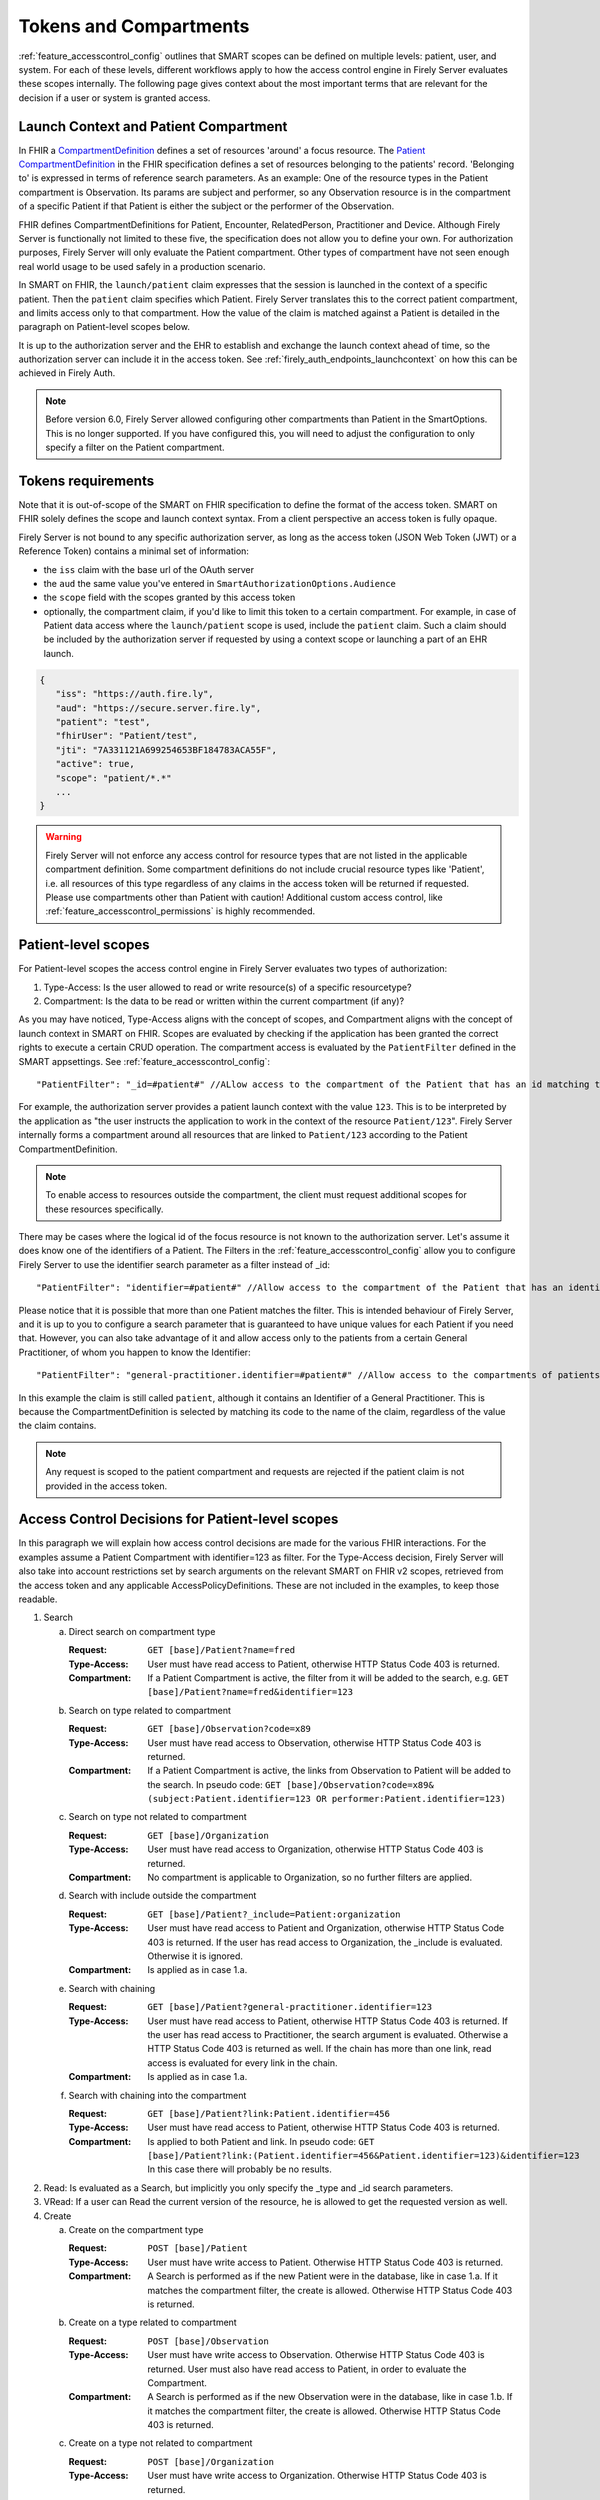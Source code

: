 .. _feature_accesscontrol_compartment:

Tokens and Compartments
=======================

:ref:`feature_accesscontrol_config` outlines that SMART scopes can be defined on multiple levels: patient, user, and system. For each of these levels, different workflows apply to how the access control engine in Firely Server evaluates these scopes internally.
The following page gives context about the most important terms that are relevant for the decision if a user or system is granted access.

Launch Context and Patient Compartment
--------------------------------------

In FHIR a `CompartmentDefinition <http://www.hl7.org/implement/standards/fhir/compartmentdefinition.html>`_ defines a set of resources 'around' a focus resource.
The `Patient CompartmentDefinition <https://hl7.org/implement/standards/fhir/compartmentdefinition-patient.html>`_ in the FHIR specification defines a set of resources belonging to the patients' record. 'Belonging to' is expressed in terms of reference search parameters. As an example: One of the resource types in the Patient compartment is Observation. Its params are subject and performer, so any Observation resource is in the compartment of a specific Patient if that Patient is either the subject or the performer of the Observation.

FHIR defines CompartmentDefinitions for Patient, Encounter, RelatedPerson, Practitioner and Device. Although Firely Server is functionally not limited to these five, the specification does not allow you to define your own. For authorization purposes, Firely Server will only evaluate the Patient compartment. Other types of compartment have not seen enough real world usage to be used safely in a production scenario.

In SMART on FHIR, the ``launch/patient`` claim expresses that the session is launched in the context of a specific patient. Then the ``patient`` claim specifies which Patient. Firely Server translates this to the correct patient compartment, and limits access only to that compartment. How the value of the claim is matched against a Patient is detailed in the paragraph on Patient-level scopes below. 

It is up to the authorization server and the EHR to establish and exchange the launch context ahead of time, so the authorization server can include it in the access token. See :ref:`firely_auth_endpoints_launchcontext` on how this can be achieved in Firely Auth.

.. note::
    Before version 6.0, Firely Server allowed configuring other compartments than Patient in the SmartOptions. This is no longer supported. If you have configured this, you will need to adjust the configuration to only specify a filter on the Patient compartment. 

.. _accesstokens:

Tokens requirements
-------------------

Note that it is out-of-scope of the SMART on FHIR specification to define the format of the access token.
SMART on FHIR solely defines the scope and launch context syntax. From a client perspective an access token is fully opaque.

Firely Server is not bound to any specific authorization server, as long as the access token (JSON Web Token (JWT) or a Reference Token) contains a minimal set of information:

* the ``iss`` claim with the base url of the OAuth server
* the ``aud`` the same value you've entered in ``SmartAuthorizationOptions.Audience``
* the ``scope`` field with the scopes granted by this access token
* optionally, the compartment claim, if you'd like to limit this token to a certain compartment. For example, in case of Patient data access where the ``launch/patient`` scope is used, include the ``patient`` claim. Such a claim should be included by the authorization server if requested by using a context scope or launching a part of an EHR launch.

.. code-block::

   {
      "iss": "https://auth.fire.ly",
      "aud": "https://secure.server.fire.ly",
      "patient": "test",
      "fhirUser": "Patient/test",
      "jti": "7A331121A699254653BF184783ACA55F",
      "active": true,
      "scope": "patient/*.*"
      ...
   }

.. warning:: Firely Server will not enforce any access control for resource types that are not listed in the applicable compartment definition. Some compartment definitions do not include crucial resource types like 'Patient', i.e. all resources of this type regardless of any claims in the access token will be returned if requested. Please use compartments other than Patient with caution! Additional custom access control, like :ref:`feature_accesscontrol_permissions` is highly recommended.

Patient-level scopes
--------------------
For Patient-level scopes the access control engine in Firely Server evaluates two types of authorization:

#. Type-Access: Is the user allowed to read or write resource(s) of a specific resourcetype?
#. Compartment: Is the data to be read or written within the current compartment (if any)?

As you may have noticed, Type-Access aligns with the concept of scopes, and Compartment aligns with the concept of launch context in SMART on FHIR.
Scopes are evaluated by checking if the application has been granted the correct rights to execute a certain CRUD operation.
The compartment access is evaluated by the ``PatientFilter`` defined in the SMART appsettings. See :ref:`feature_accesscontrol_config`::

    "PatientFilter": "_id=#patient#" //ALlow access to the compartment of the Patient that has an id matching the value of the 'patient' claim

For example, the authorization server provides a patient launch context with the value ``123``. This is to be interpreted by the application as "the user instructs the application to work in the context of the resource ``Patient/123``".
Firely Server internally forms a compartment around all resources that are linked to ``Patient/123`` according to the Patient CompartmentDefinition.

.. note::
  To enable access to resources outside the compartment, the client must request additional scopes for these resources specifically.

There may be cases where the logical id of the focus resource is not known to the authorization server. Let's assume it does know one of the identifiers of a Patient. The Filters in the :ref:`feature_accesscontrol_config` allow you to configure Firely Server to use the identifier search parameter as a filter instead of _id::

    "PatientFilter": "identifier=#patient#" //Allow access to the compartment of the Patient that has an identifier matching the value of the 'patient' claim

Please notice that it is possible that more than one Patient matches the filter. This is intended behaviour of Firely Server, and it is up to you to configure a search parameter that is guaranteed to have unique values for each Patient if you need that.
However, you can also take advantage of it and allow access only to the patients from a certain General Practitioner, of whom you happen to know the Identifier::

    "PatientFilter": "general-practitioner.identifier=#patient#" //Allow access to the compartments of patients that contain a reference to a matching Practitioner with an identifier containing the value of the 'patient' claim

In this example the claim is still called ``patient``, although it contains an Identifier of a General Practitioner. 
This is because the CompartmentDefinition is selected by matching its code to the name of the claim, regardless of the value the claim contains.

.. note::
   Any request is scoped to the patient compartment and requests are rejected if the patient claim is not provided in the access token.

.. _feature_accesscontrol_decisions:

Access Control Decisions for Patient-level scopes
-------------------------------------------------

In this paragraph we will explain how access control decisions are made for the various FHIR interactions. For the examples assume a Patient Compartment with identifier=123 as filter.
For the Type-Access decision, Firely Server will also take into account restrictions set by search arguments on the relevant SMART on FHIR v2 scopes, retrieved from the access token and any applicable AccessPolicyDefinitions.
These are not included in the examples, to keep those readable.

#. Search

   a. Direct search on compartment type

      :Request: ``GET [base]/Patient?name=fred``
      :Type-Access: User must have read access to Patient, otherwise HTTP Status Code 403 is returned. 
      :Compartment: If a Patient Compartment is active, the filter from it will be added to the search, e.g. ``GET [base]/Patient?name=fred&identifier=123``

   #. Search on type related to compartment

      :Request: ``GET [base]/Observation?code=x89``
      :Type-Access: User must have read access to Observation, otherwise HTTP Status Code 403 is returned. 
      :Compartment: If a Patient Compartment is active, the links from Observation to Patient will be added to the search. In pseudo code: ``GET [base]/Observation?code=x89& (subject:Patient.identifier=123 OR performer:Patient.identifier=123)``

   #. Search on type not related to compartment

      :Request: ``GET [base]/Organization``
      :Type-Access: User must have read access to Organization, otherwise HTTP Status Code 403 is returned. 
      :Compartment: No compartment is applicable to Organization, so no further filters are applied.

   #. Search with include outside the compartment

      :Request: ``GET [base]/Patient?_include=Patient:organization``
      :Type-Access: User must have read access to Patient and Organization, otherwise HTTP Status Code 403 is returned. If the user has read access to Organization, the _include is evaluated. Otherwise it is ignored.
      :Compartment: Is applied as in case 1.a.

   #. Search with chaining

      :Request: ``GET [base]/Patient?general-practitioner.identifier=123``
      :Type-Access: User must have read access to Patient, otherwise HTTP Status Code 403 is returned. If the user has read access to Practitioner, the search argument is evaluated. Otherwise a HTTP Status Code 403 is returned as well. If the chain has more than one link, read access is evaluated for every link in the chain. 
      :Compartment: Is applied as in case 1.a.

   #. Search with chaining into the compartment

      :Request: ``GET [base]/Patient?link:Patient.identifier=456``
      :Type-Access: User must have read access to Patient, otherwise HTTP Status Code 403 is returned.
      :Compartment: Is applied to both Patient and link. In pseudo code: ``GET [base]/Patient?link:(Patient.identifier=456&Patient.identifier=123)&identifier=123`` In this case there will probably be no results.

#. Read: Is evaluated as a Search, but implicitly you only specify the _type and _id search parameters.
#. VRead: If a user can Read the current version of the resource, he is allowed to get the requested version as well.
#. Create

   a. Create on the compartment type

      :Request: ``POST [base]/Patient``
      :Type-Access: User must have write access to Patient. Otherwise HTTP Status Code 403 is returned.
      :Compartment: A Search is performed as if the new Patient were in the database, like in case 1.a. If it matches the compartment filter, the create is allowed. Otherwise HTTP Status Code 403 is returned.

   #. Create on a type related to compartment

      :Request: ``POST [base]/Observation``
      :Type-Access: User must have write access to Observation. Otherwise HTTP Status Code 403 is returned. User must also have read access to Patient, in order to evaluate the Compartment.
      :Compartment: A Search is performed as if the new Observation were in the database, like in case 1.b. If it matches the compartment filter, the create is allowed. Otherwise HTTP Status Code 403 is returned.

   #. Create on a type not related to compartment

      :Request: ``POST [base]/Organization``
      :Type-Access: User must have write access to Organization. Otherwise HTTP Status Code 403 is returned.
      :Compartment: Is not evaluated.

#. Update

   a. Update on the compartment type

      :Request: ``PUT [base]/Patient/123``
      :Type-Access: User must have write access *and* read access to Patient, otherwise HTTP Status Code 403 is returned.
      :Compartment: User should be allowed to Read Patient/123 and Create the Patient provided in the body. Then Update is allowed.

   #. Update on a type related to compartment

      :Request: ``PUT [base]/Observation/xyz``
      :Type-Access: User must have write access to Observation, and read access to both Observation and Patient (the latter to evaluate the compartment)
      :Compartment: User should be allowed to Read Observation/123 and Create the Observation provided in the body. Then Update is allowed.

#. Delete: Allowed if the user can Read the current version of the resource, and has write access to the type of resource.
#. History: Allowed on the resources that the user is allowed to Read the current versions of (although it is theoretically possible that an older version would not match the compartment). 

.. note:: A conditional create, update or delete (see the `FHIR http specification <https://hl7.org/fhir/http.html>`_), requires read permissions on the condition. Therefore, ``user/*.write`` will usually require additional ``read`` scopes.

User-level scopes
-----------------

SMART on FHIR also defines scopes starting with ``user/`` instead of ``patient/``. If no patient-level scopes are present in an access token, a compartment is not enforced and not even evaluated.
But Firely Server will still apply the restrictions expressed in the user-level scopes: 

- It checks the syntax of the SMART on FHIR scopes within the access token. 
- It enforces that only allowed resources types are accessed and only allowed actions are executed.
- It enforces search arguments that may be part of a scope in SMART v2 syntax.
- It will evaluate AccessPolicies connected to the ``fhirUser``.

.. warning::
  Requests using a user-level scope are not limited to a pre-defined context, e.g. a Patient compartment. Therefore all matching resources are returned to the client. It is highly advised to implement additional security measures using a custom plugin or :ref:`access policies <feature_accesscontrol_permissions>`, e.g. by enforcing a certain Practitioner or Encounter context.

.. _system_level_scopes:  

System-level scopes
-------------------

System-level scopes - starting with ``system/`` - are evaluated equally to user-level scopes.
When integrating backend services using system-level scopes, AccessPolicies which are bound to a fhirUser of type 'Device' can be used. Firely Server allows a Device resource to represent a fhirUser even if it's not defined in the SMART on FHIR standard.
If an access token with such a fhirUser claim is sent as part of a request, Firely Server enforces that at least one AccessPolicy is present for the corresponding fhirUser. This AccessPolicy may be bound to the same scopes that the backend service is allowed to request from the authorization server. However, additional restrictions can be applied via constraining the applicable scopes.
This reduces the risk that backend services are by default allowed more access then necessary or allowed. 

